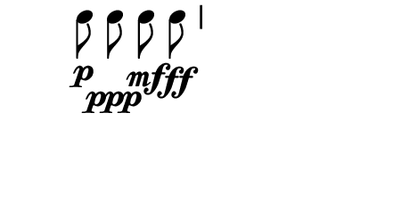 \version "2.10.33"

\score {
  \new DrumStaff \with {
    \remove "Time_signature_engraver"
    \remove "Clef_engraver" }{
      \override Staff.StaffSymbol #'line-count = 0
      \stopStaff
      \startStaff
      \time 2/4
      \relative c'' {
        c8\p\noBeam c\ppp c\mf\noBeam c\ff
      }
    }
  \layout {
    \context {
      \Staff \consists "Horizontal_bracket_engraver"
    }
  }
}
\paper {
  paper-width = 5.6\cm
  paper-height = 3\cm
  line-width = 5.5\cm
  top-margin = -.1\cm
  left-margin = .1\cm
  tagline = 0
  indent = #0
}
